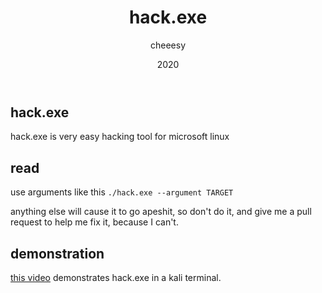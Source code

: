 #+TITLE: hack.exe
#+AUTHOR: cheeesy
#+DATE: 2020

** hack.exe
hack.exe is very easy hacking tool for microsoft linux

** read
use arguments like this
=./hack.exe --argument TARGET=

anything else will cause it to go apeshit, so don't do it, and give me a pull request to help me fix it, because I can't.

** demonstration
[[https://youtu.be/dQw4w9WgXcQ][this video]] demonstrates hack.exe in a kali terminal.
